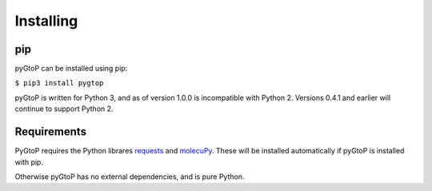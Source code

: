 Installing
----------

pip
~~~

pyGtoP can be installed using pip:

``$ pip3 install pygtop``

pyGtoP is written for Python 3, and as of version 1.0.0 is incompatible with
Python 2. Versions 0.4.1 and earlier will continue to support Python 2.


Requirements
~~~~~~~~~~~~

PyGtoP requires the Python librares
`requests <http://docs.python-requests.org/>`_ and
`molecuPy <http://molecupy.readthedocs.io>`_. These will be installed
automatically if pyGtoP is installed with pip.

Otherwise pyGtoP has no external dependencies, and is pure Python.
